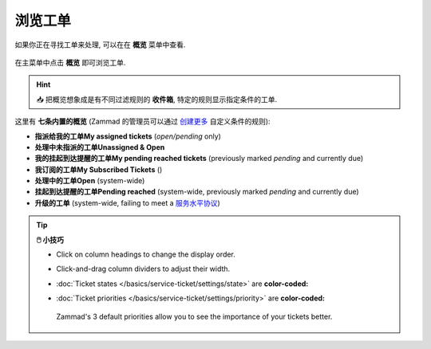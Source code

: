 ﻿浏览工单
==================

如果你正在寻找工单来处理, 可以在在 **概览** 菜单中查看.

.. figure:: /images/basics/find-ticket/browse.jpg
   :alt: 概览视图例子
   :align: center

   在主菜单中点击 **概览** 即可浏览工单.

.. hint:: 📥 把概览想象成是有不同过滤规则的 **收件箱**, 特定的规则显示指定条件的工单.

这里有 **七条内置的概览**
(Zammad 的管理员可以通过 `创建更多`_ 自定义条件的规则):

* **指派给我的工单My assigned tickets** (*open/pending* only)
* **处理中未指派的工单Unassigned & Open**
* **我的挂起到达提醒的工单My pending reached tickets** (previously marked *pending* and currently due)
* **我订阅的工单My Subscribed Tickets** ()
* **处理中的工单Open** (system-wide)
* **挂起到达提醒的工单Pending reached** (system-wide, previously marked *pending* and currently due)
* **升级的工单** (system-wide, failing to meet a `服务水平协议`_)

.. _创建更多: https://admin-docs.zammad.org/en/latest/manage/overviews.html
.. _服务水平协议:
   https://admin-docs.zammad.org/en/latest/manage/slas/index.html

.. tip:: **🖱️ 小技巧**

   * Click on column headings to change the display order.
   * Click-and-drag column dividers to adjust their width.
   * :doc:`Ticket states </basics/service-ticket/settings/state>` are
     **color-coded:**

     .. include:: /snippets/ticket-state-type-circles.rst
   * :doc:`Ticket priorities </basics/service-ticket/settings/priority>` are
     **color-coded:**

     .. figure:: /images/basics/service-ticket/settings/priority-colors.png
        :alt: Overview showing 3 tickets with different priorities
        :align: center

        Zammad's 3 default priorities allow you to see the importance of
        your tickets better.
